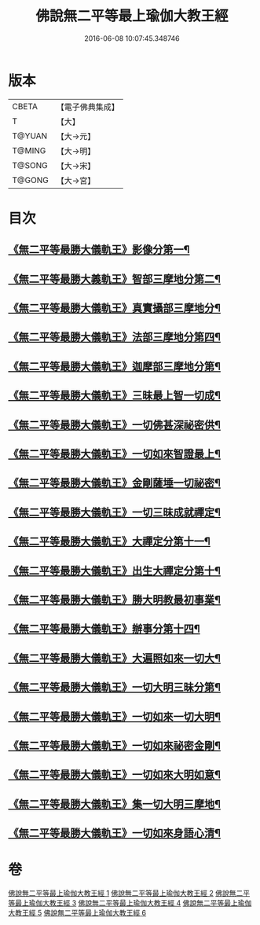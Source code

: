 #+TITLE: 佛說無二平等最上瑜伽大教王經 
#+DATE: 2016-06-08 10:07:45.348746

* 版本
 |     CBETA|【電子佛典集成】|
 |         T|【大】     |
 |    T@YUAN|【大→元】   |
 |    T@MING|【大→明】   |
 |    T@SONG|【大→宋】   |
 |    T@GONG|【大→宮】   |

* 目次
** [[file:KR6j0055_001.txt::001-0514b13][《無二平等最勝大儀軌王》影像分第一¶]]
** [[file:KR6j0055_001.txt::001-0516c26][《無二平等最勝大義軌王》智部三摩地分第二¶]]
** [[file:KR6j0055_002.txt::002-0518a15][《無二平等最勝大儀軌王》真實攝部三摩地分¶]]
** [[file:KR6j0055_002.txt::002-0519b15][《無二平等最勝大儀軌王》法部三摩地分第四¶]]
** [[file:KR6j0055_002.txt::002-0520a24][《無二平等最勝大儀軌王》迦摩部三摩地分第¶]]
** [[file:KR6j0055_002.txt::002-0520c7][《無二平等最勝大儀軌王》三昧最上智一切成¶]]
** [[file:KR6j0055_002.txt::002-0521a6][《無二平等最勝大儀軌王》一切佛甚深祕密供¶]]
** [[file:KR6j0055_003.txt::003-0522a13][《無二平等最勝大儀軌王》一切如來智證最上¶]]
** [[file:KR6j0055_003.txt::003-0522c9][《無二平等最勝大儀軌王》金剛薩埵一切祕密¶]]
** [[file:KR6j0055_003.txt::003-0523b27][《無二平等最勝大儀軌王》一切三昧成就禪定¶]]
** [[file:KR6j0055_003.txt::003-0524a3][《無二平等最勝大儀軌王》大禪定分第十一¶]]
** [[file:KR6j0055_004.txt::004-0525b14][《無二平等最勝大儀軌王》出生大禪定分第十¶]]
** [[file:KR6j0055_004.txt::004-0525c23][《無二平等最勝大儀軌王》勝大明教最初事業¶]]
** [[file:KR6j0055_004.txt::004-0526c21][《無二平等最勝大儀軌王》辦事分第十四¶]]
** [[file:KR6j0055_004.txt::004-0527a5][《無二平等最勝大儀軌王》大遍照如來一切大¶]]
** [[file:KR6j0055_005.txt::005-0532b5][《無二平等最勝大儀軌王》一切大明三昧分第¶]]
** [[file:KR6j0055_005.txt::005-0532b23][《無二平等最勝大儀軌王》一切如來一切大明¶]]
** [[file:KR6j0055_005.txt::005-0532c10][《無二平等最勝大儀軌王》一切如來祕密金剛¶]]
** [[file:KR6j0055_006.txt::006-0533b7][《無二平等最勝大儀軌王》一切如來大明如意¶]]
** [[file:KR6j0055_006.txt::006-0535a13][《無二平等最勝大儀軌王》集一切大明三摩地¶]]
** [[file:KR6j0055_006.txt::006-0536a17][《無二平等最勝大儀軌王》一切如來身語心清¶]]

* 卷
[[file:KR6j0055_001.txt][佛說無二平等最上瑜伽大教王經 1]]
[[file:KR6j0055_002.txt][佛說無二平等最上瑜伽大教王經 2]]
[[file:KR6j0055_003.txt][佛說無二平等最上瑜伽大教王經 3]]
[[file:KR6j0055_004.txt][佛說無二平等最上瑜伽大教王經 4]]
[[file:KR6j0055_005.txt][佛說無二平等最上瑜伽大教王經 5]]
[[file:KR6j0055_006.txt][佛說無二平等最上瑜伽大教王經 6]]


